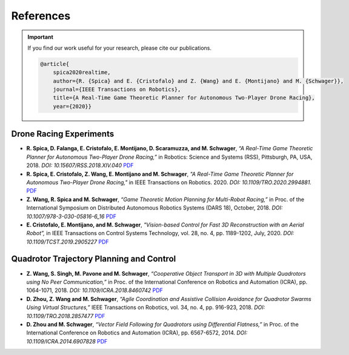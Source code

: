 ==========
References
==========

.. meta::
    :description lang=en: Main page for reference related documentation.

.. important::
    If you find our work useful for your research, please cite our publications.

    .. code-block:: bibtex

        @article{
            spica2020realtime,
            author={R. {Spica} and E. {Cristofalo} and Z. {Wang} and E. {Montijano} and M. {Schwager}},
            journal={IEEE Transactions on Robotics}, 
            title={A Real-Time Game Theoretic Planner for Autonomous Two-Player Drone Racing}, 
            year={2020}}

Drone Racing Experiments
------------------------

- **R. Spica, D. Falanga, E. Cristofalo, E. Montijano, D. Scaramuzza, and M.
  Schwager**, *“A Real-Time Game Theoretic Planner for Autonomous Two-Player
  Drone Racing,”* in Robotics: Science and Systems (RSS), Pittsburgh, PA, USA,
  2018. *DOI: 10.15607/RSS.2018.XIV.040*
  `PDF <https://msl.stanford.edu/sites/g/files/sbiybj8446/f/rss18_spica.pdf>`_

- **R. Spica, E. Cristofalo, Z. Wang, E. Montijano and M. Schwager**, *"A
  Real-Time Game Theoretic Planner for Autonomous Two-Player Drone Racing,"* in
  IEEE Transactions on Robotics. 2020. *DOI: 10.1109/TRO.2020.2994881.*
  `PDF <https://msl.stanford.edu/sites/g/files/sbiybj8446/f/spica2020realtime.pdf>`_

- **Z. Wang, R. Spica and M. Schwager**, *“Game Theoretic Motion Planning for
  Multi-Robot Racing,”* in Proc. of the International Symposium on Distributed
  Autonomous Robotics Systems (DARS 18), October, 2018. *DOI:
  10.1007/978-3-030-05816-6_16*
  `PDF <https://msl.stanford.edu/sites/g/files/sbiybj8446/f/wang-etal-dars18-mlt-rbt-racing_0.pdf>`_

- **E. Cristofalo, E. Montijano, and M. Schwager**, *"Vision-based Control for
  Fast 3D Reconstruction with an Aerial Robot”,* in IEEE Transactions on Control
  Systems Technology, vol. 28, no. 4, pp. 1189-1202, July, 2020. *DOI:
  10.1109/TCST.2019.2905227*
  `PDF <https://msl.stanford.edu/sites/g/files/sbiybj8446/f/cristofalo2020vision.pdf>`_

Quadrotor Trajectory Planning and Control
-----------------------------------------

- **Z. Wang, S. Singh, M. Pavone and M. Schwager**, *“Cooperative Object
  Transport in 3D with Multiple Quadrotors using No Peer Communication,”* in
  Proc. of the International Conference on Robotics and Automation (ICRA), pp.
  1064-1071, 2018. *DOI: 10.1109/ICRA.2018.8460742*
  `PDF <https://msl.stanford.edu/sites/default/files/wang.singh_.pavone.ea_.icra18.pdf>`_

- **D. Zhou, Z. Wang and M. Schwager**, *“Agile Coordination and Assistive
  Collision Avoidance for Quadrotor Swarms Using Virtual Structures,”* IEEE
  Transactions on Robotics, vol. 34, no. 4, pp. 916-923, 2018. *DOI:
  10.1109/TRO.2018.2857477*
  `PDF <https://msl.stanford.edu/sites/default/files/zhou-etal-tro18-structure.pdf>`_

- **D. Zhou and M. Schwager**, *“Vector Field Following for Quadrotors using
  Differential Flatness,”* in Proc. of the International Conference on Robotics
  and Automation (ICRA), pp. 6567-6572, 2014. *DOI: 10.1109/ICRA.2014.6907828*
  `PDF <https://msl.stanford.edu/sites/default/files/zhouschwagericra14quadvectorfield.pdf>`_

.. TODO:
    - Currently get errors for repeating PDF links. Should we make all or part
      of the reference a link to the PDF?
    - Once the updated lab website with filtering options for publications is
      compete, we might want to consider using that directly.